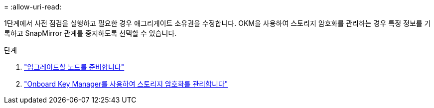 = 
:allow-uri-read: 


1단계에서 사전 점검을 실행하고 필요한 경우 애그리게이트 소유권을 수정합니다. OKM을 사용하여 스토리지 암호화를 관리하는 경우 특정 정보를 기록하고 SnapMirror 관계를 중지하도록 선택할 수 있습니다.

.단계
. link:prepare_nodes_for_upgrade.html["업그레이드할 노드를 준비합니다"]
. link:manage_storage_encryption_using_okm.html["Onboard Key Manager를 사용하여 스토리지 암호화를 관리합니다"]


